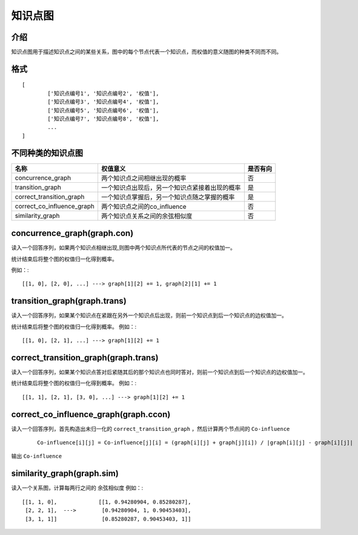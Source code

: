 知识点图
===========

介绍
------------------
知识点图用于描述知识点之间的某些关系，图中的每个节点代表一个知识点，而权值的意义随图的种类不同而不同。

格式
------------------

::

	[
		['知识点编号1', '知识点编号2', '权值'],
		['知识点编号3', '知识点编号4', '权值'],
		['知识点编号5', '知识点编号6', '权值'],
		['知识点编号7', '知识点编号8', '权值'],
		...
	]

不同种类的知识点图
------------------

+----------------------------+------------------------------------------------+----------+
|            名称            |                    权值意义                    | 是否有向 |
+============================+================================================+==========+
| concurrence_graph          | 两个知识点之间相继出现的概率                   |    否    |
+----------------------------+------------------------------------------------+----------+
| transition_graph           | 一个知识点出现后，另一个知识点紧接着出现的概率 |    是    |
+----------------------------+------------------------------------------------+----------+
| correct_transition_graph   | 一个知识点掌握后，另一个知识点随之掌握的概率   |    是    |
+----------------------------+------------------------------------------------+----------+
| correct_co_influence_graph | 两个知识点之间的co_influence                   |    否    |
+----------------------------+------------------------------------------------+----------+
| similarity_graph           | 两个知识点关系之间的余弦相似度                 |    否    |
+----------------------------+------------------------------------------------+----------+

concurrence_graph(graph.con)
-----------------------

读入一个回答序列，如果两个知识点相继出现,则图中两个知识点所代表的节点之间的权值加一。

统计结束后将整个图的权值归一化得到概率。

例如：::

	[[1, 0], [2, 0], ...] ---> graph[1][2] += 1, graph[2][1] += 1

transition_graph(graph.trans)
-----------------------

读入一个回答序列，如果某个知识点在紧跟在另外一个知识点后出现，则前一个知识点到后一个知识点的边权值加一。

统计结束后将整个图的权值归一化得到概率。
例如：::

	[[1, 0], [2, 1], ...] ---> graph[1][2] += 1

correct_transition_graph(graph.trans)
------------------------

读入一个回答序列，如果某个知识点答对后紧随其后的那个知识点也同时答对，则前一个知识点到后一个知识点的边权值加一。

统计结束后将整个图的权值归一化得到概率。
例如：::

	[[1, 1], [2, 1], [3, 0], ...] ---> graph[1][2] += 1

correct_co_influence_graph(graph.ccon)
------------------------

读入一个回答序列，首先构造出未归一化的 ``correct_transition_graph`` ，然后计算两个节点间的 ``Co-influence`` 

	::
		
		Co-influence[i][j] = Co-influence[j][i] = (graph[i][j] + graph[j][i]) / |graph[i][j] - graph[i][j]|

输出 ``Co-influence``

similarity_graph(graph.sim)
------------------------

读入一个关系图，计算每两行之间的 ``余弦相似度``
例如：::
	
	[[1, 1, 0],             [[1, 0.94280904, 0.85280287],
	 [2, 2, 1],  --->        [0.94280904, 1, 0.90453403],
	 [3, 1, 1]]              [0.85280287, 0.90453403, 1]]
